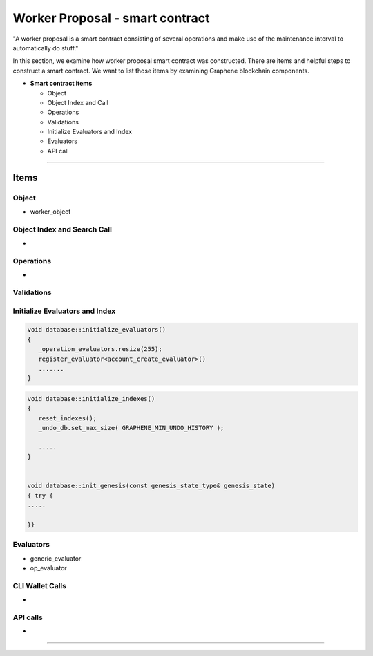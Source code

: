 
.. _worker-smartcontract:

Worker Proposal - smart contract
***********************

"A worker proposal is a smart contract consisting of several operations and make use of the maintenance interval to automatically do stuff."

In this section, we examine how worker proposal  smart contract was constructed. There are items and helpful steps to construct a smart contract. We want to list those items by examining Graphene blockchain components.

* **Smart contract items**

  - Object
  - Object Index and Call
  - Operations
  - Validations
  - Initialize Evaluators and Index
  - Evaluators
  - API call

-------

Items
========================

Object
---------------------------------------------

- worker_object



Object Index and Search Call
---------------------------------------------
-

Operations
---------------------------------------------
-

Validations
---------------------------------------------

.. code-block:: cpp



Initialize Evaluators and Index
---------------------------------------------

.. code-block:: cpp

	void database::initialize_evaluators()
	{
	   _operation_evaluators.resize(255);
	   register_evaluator<account_create_evaluator>()
	   .......
	}


.. code-block:: cpp

	void database::initialize_indexes()
	{
	   reset_indexes();
	   _undo_db.set_max_size( GRAPHENE_MIN_UNDO_HISTORY );

	   .....
	}


	void database::init_genesis(const genesis_state_type& genesis_state)
	{ try {
	.....

	}}


Evaluators
---------------------------------------------


- generic_evaluator
- op_evaluator



CLI Wallet Calls
---------------------------------------------
-

API calls
---------------------------------------------
-


------------------------




